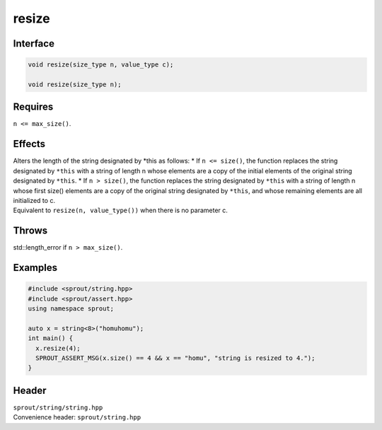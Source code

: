 .. _sprout-string-basic_string-resize:
###############################################################################
resize
###############################################################################

Interface
========================================
.. sourcecode:: c++

  void resize(size_type n, value_type c);
  
  void resize(size_type n);

Requires
========================================

| ``n <= max_size()``.

Effects
========================================

| Alters the length of the string designated by *this as follows:
  * If ``n <= size()``, the function replaces the string designated by ``*this`` with a string of length n whose elements are a copy of the initial elements of the original string designated by ``*this``.
  * If ``n > size()``, the function replaces the string designated by ``*this`` with a string of length n whose first size() elements are a copy of the original string designated by ``*this``, and whose remaining elements are all initialized to c.

| Equivalent to ``resize(n, value_type())`` when there is no parameter c.

Throws
========================================

| std::length_error if ``n > max_size()``.

Examples
========================================
.. sourcecode:: c++

  #include <sprout/string.hpp>
  #include <sprout/assert.hpp>
  using namespace sprout;
  
  auto x = string<8>("homuhomu");
  int main() {
    x.resize(4);
    SPROUT_ASSERT_MSG(x.size() == 4 && x == "homu", "string is resized to 4.");
  }

Header
========================================

| ``sprout/string/string.hpp``
| Convenience header: ``sprout/string.hpp``

